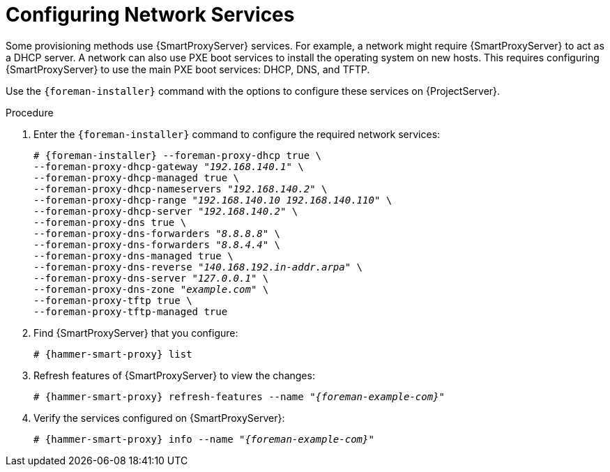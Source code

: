 [id="Configuring_Network_Services_{context}"]
= Configuring Network Services

Some provisioning methods use {SmartProxyServer} services.
For example, a network might require {SmartProxyServer} to act as a DHCP server.
A network can also use PXE boot services to install the operating system on new hosts.
This requires configuring {SmartProxyServer} to use the main PXE boot services: DHCP, DNS, and TFTP.

Use the `{foreman-installer}` command with the options to configure these services on {ProjectServer}.

ifdef::satellite,orcharhino[]
To configure these services on an external {SmartProxyServer}, run `{installer-scenario-smartproxy}`.
endif::[]
ifdef::orcharhino[]
For more information, see xref:sources/installation_and_maintenance/installing_orcharhino_proxy.adoc[Installing orcharhino Proxy Guide].
endif::[]

ifdef::foreman-el,katello[]
[NOTE]
====
While performing a Katello deployment, to configure these services on an external {SmartProxyServer}, run `{foreman-installer} --scenario foreman-proxy-content`.
====
endif::[]

.Procedure
. Enter the `{foreman-installer}` command to configure the required network services:
+
[options="nowrap" subs="+quotes,attributes"]
----
# {foreman-installer} --foreman-proxy-dhcp true \
--foreman-proxy-dhcp-gateway "_192.168.140.1_" \
--foreman-proxy-dhcp-managed true \
--foreman-proxy-dhcp-nameservers "_192.168.140.2_" \
--foreman-proxy-dhcp-range "_192.168.140.10_ _192.168.140.110_" \
--foreman-proxy-dhcp-server "_192.168.140.2_" \
--foreman-proxy-dns true \
--foreman-proxy-dns-forwarders "_8.8.8.8_" \
--foreman-proxy-dns-forwarders "_8.8.4.4_" \
--foreman-proxy-dns-managed true \
--foreman-proxy-dns-reverse "_140.168.192.in-addr.arpa_" \
--foreman-proxy-dns-server "_127.0.0.1_" \
--foreman-proxy-dns-zone "_example.com_" \
--foreman-proxy-tftp true \
--foreman-proxy-tftp-managed true
----
. Find {SmartProxyServer} that you configure:
+
[options="nowrap" subs="+quotes,attributes"]
----
# {hammer-smart-proxy} list
----
. Refresh features of {SmartProxyServer} to view the changes:
+
[options="nowrap" subs="+quotes,attributes"]
----
# {hammer-smart-proxy} refresh-features --name "_{foreman-example-com}_"
----
. Verify the services configured on {SmartProxyServer}:
+
[options="nowrap" subs="+quotes,attributes"]
----
# {hammer-smart-proxy} info --name "_{foreman-example-com}_"
----

